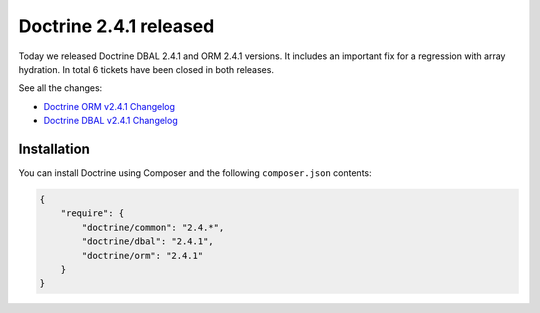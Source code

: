 Doctrine 2.4.1 released
=======================

Today we released Doctrine DBAL 2.4.1 and ORM 2.4.1 versions.
It includes an important fix for a regression with array hydration.
In total 6 tickets have been closed in both releases.

See all the changes:

- `Doctrine ORM v2.4.1 Changelog
  <http://www.doctrine-project.org/jira/browse/DDC/fixforversion/10528>`_
- `Doctrine DBAL v2.4.1 Changelog
  <http://www.doctrine-project.org/jira/browse/DBAL/fixforversion/10527>`_

Installation
------------

You can install Doctrine using Composer and the following ``composer.json``
contents:

.. code-block:: json

    {
        "require": {
            "doctrine/common": "2.4.*",
            "doctrine/dbal": "2.4.1",
            "doctrine/orm": "2.4.1"
        }
    }

.. author:: Benjamin Eberlei 
.. categories:: Release
.. tags:: none
.. comments::
